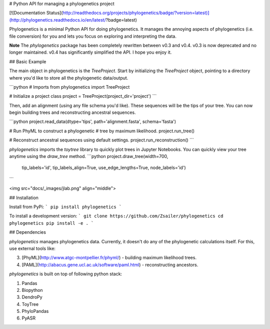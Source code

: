 
# Python API for managing a phylogenetics project

[![Documentation Status](http://readthedocs.org/projects/phylogenetics/badge/?version=latest)](http://phylogenetics.readthedocs.io/en/latest/?badge=latest)


Phylogenetics is a minimal Python API for doing phylogenetics. It manages the annoying aspects of phylogenetics (i.e. file conversion) for you and lets you focus on exploring and interpreting the data.  

**Note** The `phylogenetics` package has been completely rewritten between v0.3 and v0.4. v0.3 is now deprecated and no longer maintained. v0.4 has significantly simplified the API. I hope you enjoy it.

## Basic Example

The main object in phylogenetics is the `TreeProject`. Start by initializing the `TreeProject`
object, pointing to a directory where you'd like to store all the phylogenetic data/output. 

```python
# Imports
from phylogenetics import TreeProject

# Initialize a project class
project = TreeProject(project_dir='project')
```

Then, add an alignment (using any file schema you'd like). These sequences will be the
tips of your tree. You can now begin building trees and reconstructing ancestral sequences.

```python
project.read_data(dtype='tips', path='alignment.fasta', schema='fasta')

# Run PhyML to construct a phylogenetic 
# tree by maximum likelihood.
project.run_tree()

# Reconstruct ancestral sequences using default settings.
project.run_reconstruction()
```

`phylogenetics` imports the `toytree` library to quickly plot trees in Jupyter Notebooks.
You can quickly view your tree anytime using the `draw_tree` method. 
```python
project.draw_tree(width=700,
    tip_labels='id',
    tip_labels_align=True,
    use_edge_lengths=True,
    node_labels='id')
``` 

<img src="docs/_images/jlab.png" align="middle">

## Installation

Install from PyPi:
```
pip install phylogenetics
```

To install a development version:
```
git clone https://github.com/Zsailer/phylogenetics
cd phylogenetics
pip install -e .
```

## Dependencies

`phylogenetics` manages phylogenetics data. Currently, it doesn't do any of the phylogenetic calculations itself. For this, use external tools like:

3. [PhyML](http://www.atgc-montpellier.fr/phyml/) - building maximum likelihood trees.
4. [PAML](http://abacus.gene.ucl.ac.uk/software/paml.html) - reconstructing ancestors.

`phylogenetics` is built on top of following python stack:

1. Pandas 
2. Biopython
3. DendroPy
4. ToyTree
5. PhyloPandas
6. PyASR


